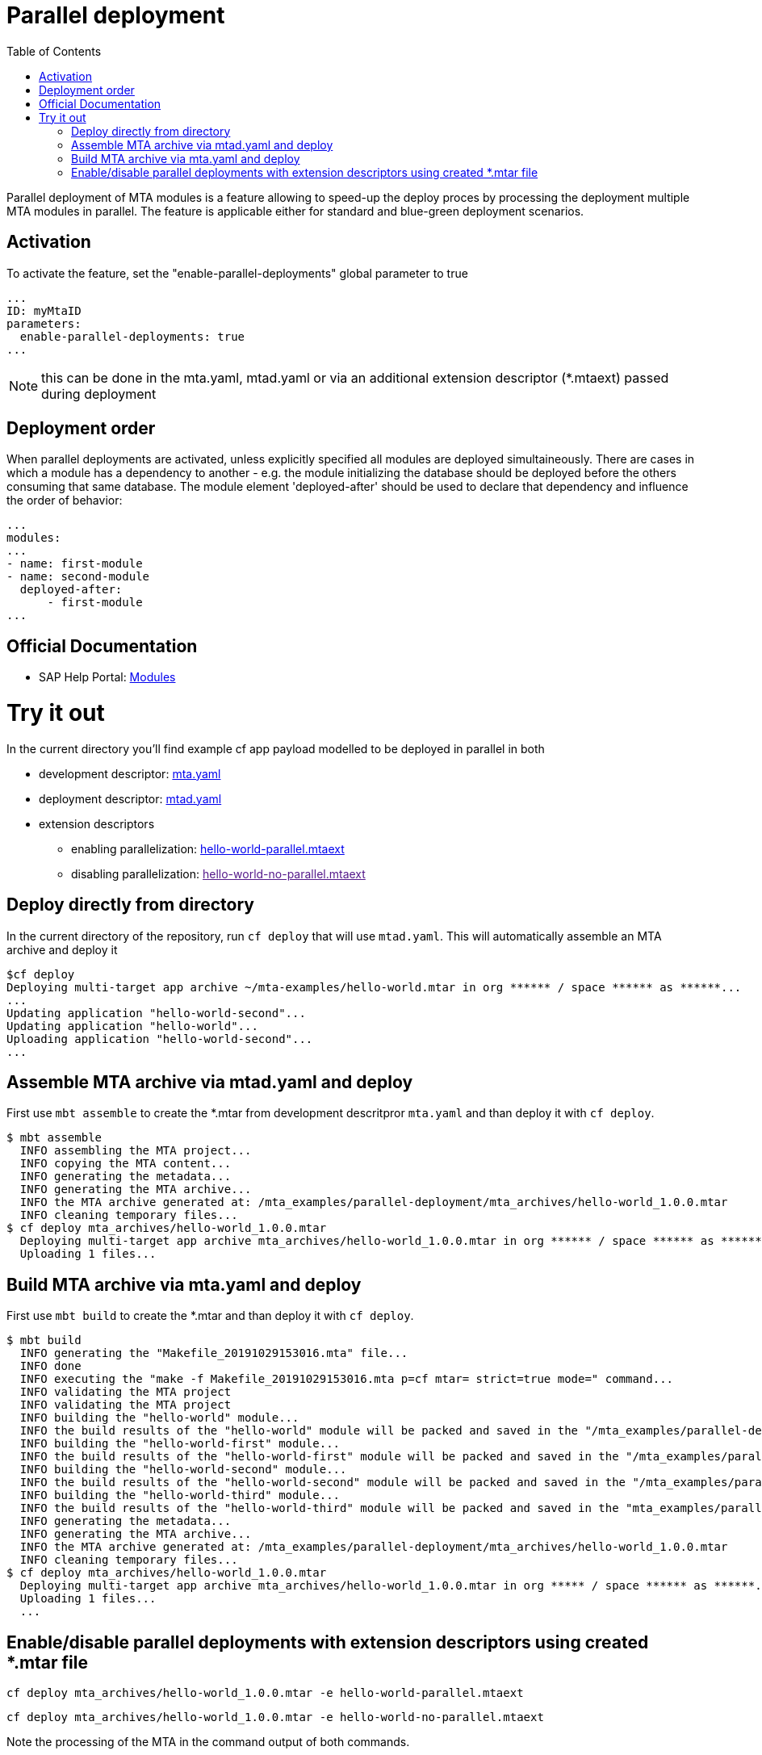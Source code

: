 :toc:

# Parallel deployment

Parallel deployment of MTA modules is a feature allowing to speed-up the deploy proces by processing the deployment multiple MTA modules in parallel. The feature is applicable either for standard and blue-green deployment scenarios.

## Activation
To activate the feature, set the "enable-parallel-deployments" global parameter to true

```yaml
...
ID: myMtaID
parameters:
  enable-parallel-deployments: true
...
```
NOTE: this can be done in the mta.yaml, mtad.yaml or via an additional extension descriptor (*.mtaext) passed during deployment

## Deployment order
When parallel deployments are activated, unless explicitly specified all modules are deployed simultaineously. There are cases in which a module has a dependency to another - e.g. the module initializing the database should be deployed before the others consuming that same database.
The module element 'deployed-after' should be used to declare that dependency and influence the order of behavior:

```yaml
...
modules:
...
- name: first-module
- name: second-module
  deployed-after:
      - first-module
...
```
## Official Documentation
* SAP Help Portal: link:https://help.sap.com/viewer/65de2977205c403bbc107264b8eccf4b/Cloud/en-US/177d34d45e3d4fd99f4eeeffc5814cf1.html[Modules]

# Try it out
In the current directory you'll find example cf app payload modelled to be deployed in parallel in both

* development descriptor: link:mta.yaml[mta.yaml]
* deployment descriptor: link:mtad.yaml[mtad.yaml]
* extension descriptors
** enabling parallelization: link:hello-world-parallel.mtaext[hello-world-parallel.mtaext]
** disabling parallelization: link:[hello-world-no-parallel.mtaext]

## Deploy directly from directory

In the current directory of the repository, run `cf deploy` that will use `mtad.yaml`. This will automatically assemble an MTA archive and deploy it 
```bash
$cf deploy
Deploying multi-target app archive ~/mta-examples/hello-world.mtar in org ****** / space ****** as ******...
...
Updating application "hello-world-second"...
Updating application "hello-world"...
Uploading application "hello-world-second"...
...
```

## Assemble MTA archive via mtad.yaml and deploy
First use `mbt assemble` to create the *.mtar from development descritpror `mta.yaml` and than deploy it with `cf deploy`.

```bash
$ mbt assemble
  INFO assembling the MTA project...
  INFO copying the MTA content...
  INFO generating the metadata...
  INFO generating the MTA archive...
  INFO the MTA archive generated at: /mta_examples/parallel-deployment/mta_archives/hello-world_1.0.0.mtar
  INFO cleaning temporary files...
$ cf deploy mta_archives/hello-world_1.0.0.mtar
  Deploying multi-target app archive mta_archives/hello-world_1.0.0.mtar in org ****** / space ****** as ******...
  Uploading 1 files...
```

## Build MTA archive via mta.yaml and deploy
First use `mbt build` to create the *.mtar and than deploy it with `cf deploy`.
```bash
$ mbt build
  INFO generating the "Makefile_20191029153016.mta" file...
  INFO done
  INFO executing the "make -f Makefile_20191029153016.mta p=cf mtar= strict=true mode=" command...
  INFO validating the MTA project
  INFO validating the MTA project
  INFO building the "hello-world" module...
  INFO the build results of the "hello-world" module will be packed and saved in the "/mta_examples/parallel-deployment/.parallel-deployment_mta_build_tmp/hello-world" folder
  INFO building the "hello-world-first" module...
  INFO the build results of the "hello-world-first" module will be packed and saved in the "/mta_examples/parallel-deployment/.parallel-deployment_mta_build_tmp/hello-world-first" folder
  INFO building the "hello-world-second" module...
  INFO the build results of the "hello-world-second" module will be packed and saved in the "/mta_examples/parallel-deployment/.parallel-deployment_mta_build_tmp/hello-world-second" folder
  INFO building the "hello-world-third" module...
  INFO the build results of the "hello-world-third" module will be packed and saved in the "mta_examples/parallel-deployment/.parallel-deployment_mta_build_tmp/hello-world-third" folder
  INFO generating the metadata...
  INFO generating the MTA archive...
  INFO the MTA archive generated at: /mta_examples/parallel-deployment/mta_archives/hello-world_1.0.0.mtar
  INFO cleaning temporary files...
$ cf deploy mta_archives/hello-world_1.0.0.mtar
  Deploying multi-target app archive mta_archives/hello-world_1.0.0.mtar in org ***** / space ****** as ******...
  Uploading 1 files...
  ...
```

## Enable/disable parallel deployments with extension descriptors using created *.mtar file
```bash
cf deploy mta_archives/hello-world_1.0.0.mtar -e hello-world-parallel.mtaext
```
```bash
cf deploy mta_archives/hello-world_1.0.0.mtar -e hello-world-no-parallel.mtaext
```
Note the processing of the MTA in the command output of both commands.
